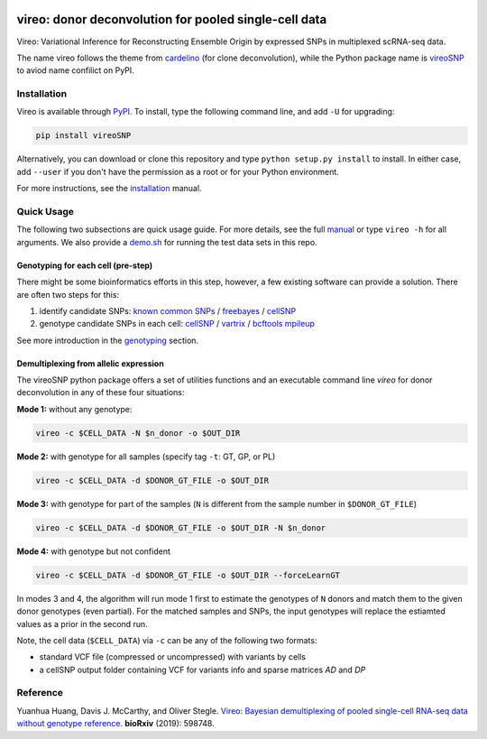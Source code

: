 |PyPI| |Docs| |Build Status|

.. |PyPI| image:: https://img.shields.io/pypi/v/vireoSNP.svg
    :target: https://pypi.org/project/vireoSNP
.. |Docs| image:: https://readthedocs.org/projects/vireosnp/badge/?version=latest
   :target: https://vireoSNP.readthedocs.io
.. |Build Status| image:: https://travis-ci.org/huangyh09/vireo.svg?branch=master
   :target: https://travis-ci.org/huangyh09/vireo


======================================================
vireo: donor deconvolution for pooled single-cell data
======================================================

Vireo: Variational Inference for Reconstructing Ensemble Origin by expressed 
SNPs in multiplexed scRNA-seq data. 

The name vireo follows the theme from cardelino_ (for clone deconvolution), 
while the Python package name is vireoSNP_ to aviod name confilict on PyPI.

.. _cardelino: https://github.com/PMBio/cardelino
.. _vireoSNP: https://pypi.org/project/vireoSNP


Installation
============

Vireo is available through PyPI_. To install, type the following command 
line, and add ``-U`` for upgrading:

.. code-block:: bash

  pip install vireoSNP

Alternatively, you can download or clone this repository and type 
``python setup.py install`` to install. In either case, add ``--user`` if you 
don't have the permission as a root or for your Python environment.

For more instructions, see the installation_ manual.

.. _PyPI: https://pypi.org/project/vireoSNP
.. _installation: https://vireoSNP.readthedocs.io/en/latest/install.html


Quick Usage
===========

The following two subsections are quick usage guide. For more details, see the 
full manual_ or type ``vireo -h`` for all arguments. We also provide a demo.sh_ 
for running the test data sets in this repo.

.. _manual: https://vireoSNP.readthedocs.io/en/latest/manual.html
.. _demo.sh: https://github.com/huangyh09/vireo/blob/master/demo.sh


Genotyping for each cell (pre-step)
-----------------------------------
There might be some bioinformatics efforts in this step, however, a few existing 
software can provide a solution. There are often two steps for this:

1) identify candidate SNPs: `known common SNPs`_ / freebayes_ / cellSNP_
2) genotype candidate SNPs in each cell: cellSNP_ / vartrix_ / `bcftools mpileup`_

See more introduction in the genotyping_ section.

.. _known common SNPs: https://github.com/huangyh09/cellSNP#list-of-candidate-snps
.. _freebayes: https://github.com/ekg/freebayes
.. _cellSNP: https://github.com/huangyh09/cellSNP
.. _vartrix: https://github.com/10XGenomics/vartrix
.. _bcftools mpileup: http://www.htslib.org/doc/bcftools.html
.. _genotyping: https://vireoSNP.readthedocs.io/en/latest/genotype.html


Demultiplexing from allelic expression
--------------------------------------

The vireoSNP python package offers a set of utilities functions and an  
executable command line `vireo` for donor deconvolution in any of these four 
situations:

**Mode 1:** without any genotype: 

.. code-block:: bash

   vireo -c $CELL_DATA -N $n_donor -o $OUT_DIR

**Mode 2:** with genotype for all samples (specify tag ``-t``: GT, GP, or PL)

.. code-block:: bash

   vireo -c $CELL_DATA -d $DONOR_GT_FILE -o $OUT_DIR

**Mode 3:** with genotype for part of the samples (``N`` is different from the 
sample number in ``$DONOR_GT_FILE``)

.. code-block:: bash

   vireo -c $CELL_DATA -d $DONOR_GT_FILE -o $OUT_DIR -N $n_donor 

**Mode 4:** with genotype but not confident

.. code-block:: bash

   vireo -c $CELL_DATA -d $DONOR_GT_FILE -o $OUT_DIR --forceLearnGT

In modes 3 and 4, the algorithm will run mode 1 first to estimate the genotypes 
of ``N`` donors and match them to the given donor genotypes (even partial). For 
the matched samples and SNPs, the input genotypes will replace the estiamted 
values as a prior in the second run.

Note, the cell data (``$CELL_DATA``) via ``-c`` can be any of the following two 
formats:

* standard VCF file (compressed or uncompressed) with variants by cells
* a cellSNP output folder containing VCF for variants info and sparse matrices 
  `AD` and `DP`


Reference
=========

Yuanhua Huang, Davis J. McCarthy, and Oliver Stegle. `Vireo: Bayesian 
demultiplexing of pooled single-cell RNA-seq data without genotype reference 
<https://www.biorxiv.org/content/10.1101/598748v1>`_. 
\ **bioRxiv** \ (2019): 598748.
